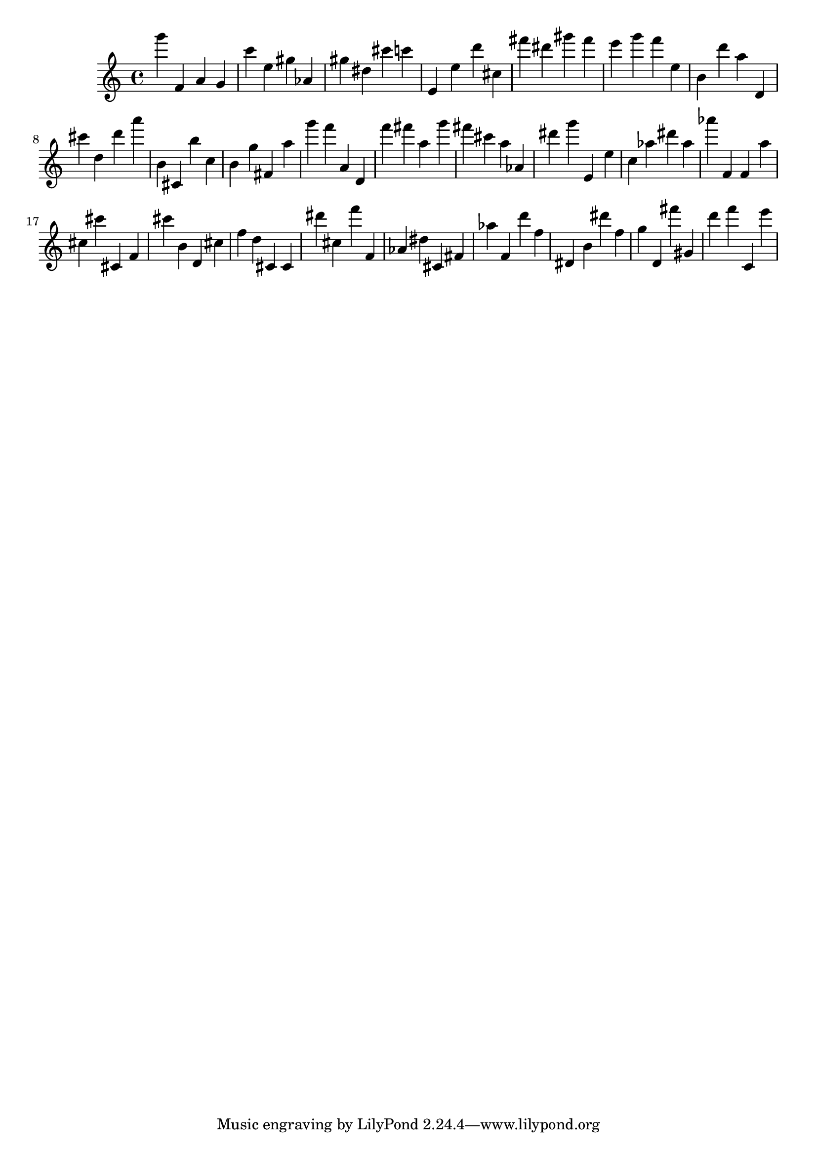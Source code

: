 \version "2.18.2"

\score {

{

\clef treble
g''' f' a' g' c''' e'' gis'' as' gis'' dis'' cis''' c''' e' e'' d''' cis'' fis''' dis''' gis''' fis''' e''' g''' f''' e'' b' d''' a'' d' cis''' d'' d''' a''' b' cis' b'' c'' b' g'' fis' a'' g''' f''' a' d' f''' fis''' a'' g''' fis''' cis''' a'' as' dis''' g''' e' e'' c'' as'' dis''' as'' as''' f' f' a'' cis'' cis''' cis' f' cis''' b' d' cis'' f'' d'' cis' cis' dis''' cis'' f''' f' as' dis'' cis' fis' as'' f' d''' f'' dis' b' dis''' f'' g'' d' fis''' gis' d''' f''' c' e''' 
}

 \midi { }
 \layout { }
}